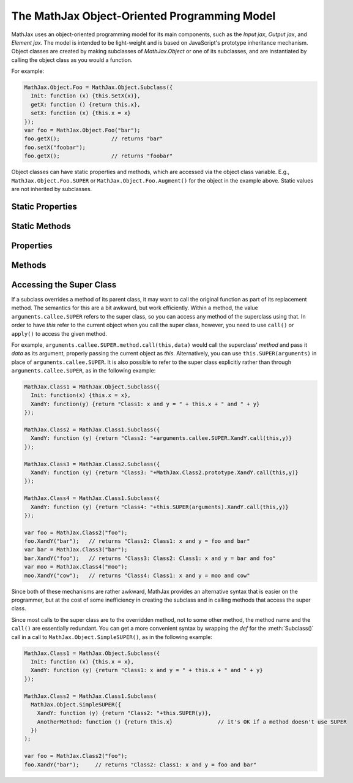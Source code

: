 .. _api-object:

*********************************************
The MathJax Object-Oriented Programming Model
*********************************************

MathJax uses an object-oriented programming model for its main
components, such as the `Input jax`, `Output jax`, and `Element jax`.
The model is intended to be light-weight and is based on JavaScript's
prototype inheritance mechanism.  Object classes are created by making
subclasses of `MathJax.Object` or one of its subclasses, and are
instantiated by calling the object class as you would a function.

For example:

.. code-block:: javascript

      MathJax.Object.Foo = MathJax.Object.Subclass({
        Init: function (x) {this.SetX(x)},
        getX: function () {return this.x},
        setX: function (x) {this.x = x}
      });
      var foo = MathJax.Object.Foo("bar");
      foo.getX();                // returns "bar"
      foo.setX("foobar");
      foo.getX();                // returns "foobar"

Object classes can have static properties and methods, which are
accessed via the object class variable. E.g.,
``MathJax.Object.Foo.SUPER`` or ``MathJax.Object.Foo.Augment()`` for
the object in the example above.  Static values are not inherited by
subclasses.


Static Properties
=================

.. describe:: SUPER

   Pointer to the super class for this subclass.  (It is a reference to
   `MathJax.Object` in the example above.)


Static Methods
==============

.. method:: Subclass(def[,static])

    Creates a subclass of the given class using the contents of the
    `def` object to define new methods and properties of the object
    class, and the contents of the optional `static` object to define
    new static methods and properties.

    :Parameters:
        - **def** --- object that defines the properties and methods
	- **static** --- object that defines static properties and methods
    :Returns: the new object class
 
.. method:: Augment(def[,static])

    Adds new properties and methods to the class prototype.  All
    instances of the object already in existence will receive the new
    properties and methods automatically.

    :Parameters:
        - **def** --- object that defines the properties and methods
	- **static** --- object that defines static properties and methods
    :Returns: the object class itself


Properties
==========

.. describe:: constructor

    Pointer to the constructor function for this class. E.g.,
    ``foo.constructor`` would be a reference to ``MathJax.Object.Foo``
    in the example above.

Methods
=======

.. method:: Init([data])

    An optional function that is called when an instance of the class
    is created.  When called, the `this` variable is set to the newly
    instantiated object, and the `data` is whatever was passed to the
    object constructor.  For instance, in the example above, the
    variable ``foo`` is created by calling
    ``MathJax.Object.Foo("bar")``, which calls the
    ``MathJax.Object.Foo`` object's :meth:`Init()` method with `data`
    equal to ``"bar"``.  If desired, the :meth:`Init()` method can
    create a *different* object, and return that, in which case this
    becomes the return value for the object constructor.

    :Parameters:
        - **data** --- the data from the constructor call
    :Returns: ``null`` or the object to be returned by the constructor

 
.. method:: isa(class)

    Returns ``true`` if the object is an instance of the given class,
    or of a subclass of the given class, and ``false`` otherwise.  So
    using the ``foo`` value defined above,

    .. code-block:: javascript

      foo.isa(MathJax.Object);      // returns true
      foo.isa(MathJax.Object.Foo);  // returns true
      foo.isa(MathJax.InputJax);    // returns false

.. method:: can(method)

    Checks if the object has the given `method` and returns ``true``
    if so, otherwise returns ``false``.  This allows you to test if an
    object has a particular function available before trying to call
    it (i.e., if an object implements a particular feature).  For example:

    .. code-block:: javascript

        foo.can("getX");  // returns true
	foo.can("bar");   // returns false

.. method:: has(property)

    Checks if the object has the given `property` and returns ``true``
    if so, otherwise returns ``false``.  This allows you to test if an
    object has a particular property available before trying to use
    it.  For example:

    .. code-block:: javascript

        foo.has("getX");  // returns true
  	foo.has("x");     // returns true
  	foo.has("bar");   // returns false

 
Accessing the Super Class
=========================

If a subclass overrides a method of its parent class, it may want to
call the original function as part of its replacement method.  The
semantics for this are a bit awkward, but work efficiently.  Within a
method, the value ``arguments.callee.SUPER`` refers to the super
class, so you can access any method of the superclass using that.  In
order to have `this` refer to the current object when you call the
super class, however, you need to use ``call()`` or
``apply()`` to access the given method.

For example, ``arguments.callee.SUPER.method.call(this,data)`` would
call the superclass' `method` and pass it `data` as its argument,
properly passing the current object as `this`.  Alternatively, you can
use ``this.SUPER(arguments)`` in place of ``arguments.callee.SUPER``.
It is also possible to refer to the super class explicitly rather than
through ``arguments.callee.SUPER``, as in the following example:

.. code-block:: javascript

      MathJax.Class1 = MathJax.Object.Subclass({
	Init: function(x) {this.x = x},
	XandY: function(y) {return "Class1: x and y = " + this.x + " and " + y} 
      });

      MathJax.Class2 = MathJax.Class1.Subclass({
	XandY: function (y) {return "Class2: "+arguments.callee.SUPER.XandY.call(this,y)}
      });

      MathJax.Class3 = MathJax.Class2.Subclass({
	XandY: function (y) {return "Class3: "+MathJax.Class2.prototype.XandY.call(this,y)}
      });

      MathJax.Class4 = MathJax.Class1.Subclass({
	XandY: function (y) {return "Class4: "+this.SUPER(arguments).XandY.call(this,y)}
      });

      var foo = MathJax.Class2("foo");
      foo.XandY("bar");   // returns "Class2: Class1: x and y = foo and bar"
      var bar = MathJax.Class3("bar");
      bar.XandY("foo");   // returns "Class3: Class2: Class1: x and y = bar and foo"
      var moo = MathJax.Class4("moo");
      moo.XandY("cow");   // returns "Class4: Class1: x and y = moo and cow"

Since both of these mechanisms are rather awkward, MathJax provides an
alternative syntax that is easier on the programmer, but at the cost
of some inefficiency in creating the subclass and in calling methods
that access the super class.

Since most calls to the super class are to the overridden method, not
to some other method, the method name and the ``call()`` are
essentially redundant.  You can get a more convenient syntax by
wrapping the `def` for the :meth:`Subclass()` call in a call to
``MathJax.Object.SimpleSUPER()``, as in the following example:

.. code-block:: javascript

      MathJax.Class1 = MathJax.Object.Subclass({
	Init: function (x) {this.x = x},
	XandY: function (y) {return "Class1: x and y = " + this.x + " and " + y} 
      });

      MathJax.Class2 = MathJax.Class1.Subclass(
	MathJax.Object.SimpleSUPER({
	  XandY: function (y) {return "Class2: "+this.SUPER(y)},
	  AnotherMethod: function () {return this.x}              // it's OK if a method doesn't use SUPER
	})
      );

      var foo = MathJax.Class2("foo");
      foo.XandY("bar");     // returns "Class2: Class1: x and y = foo and bar"

